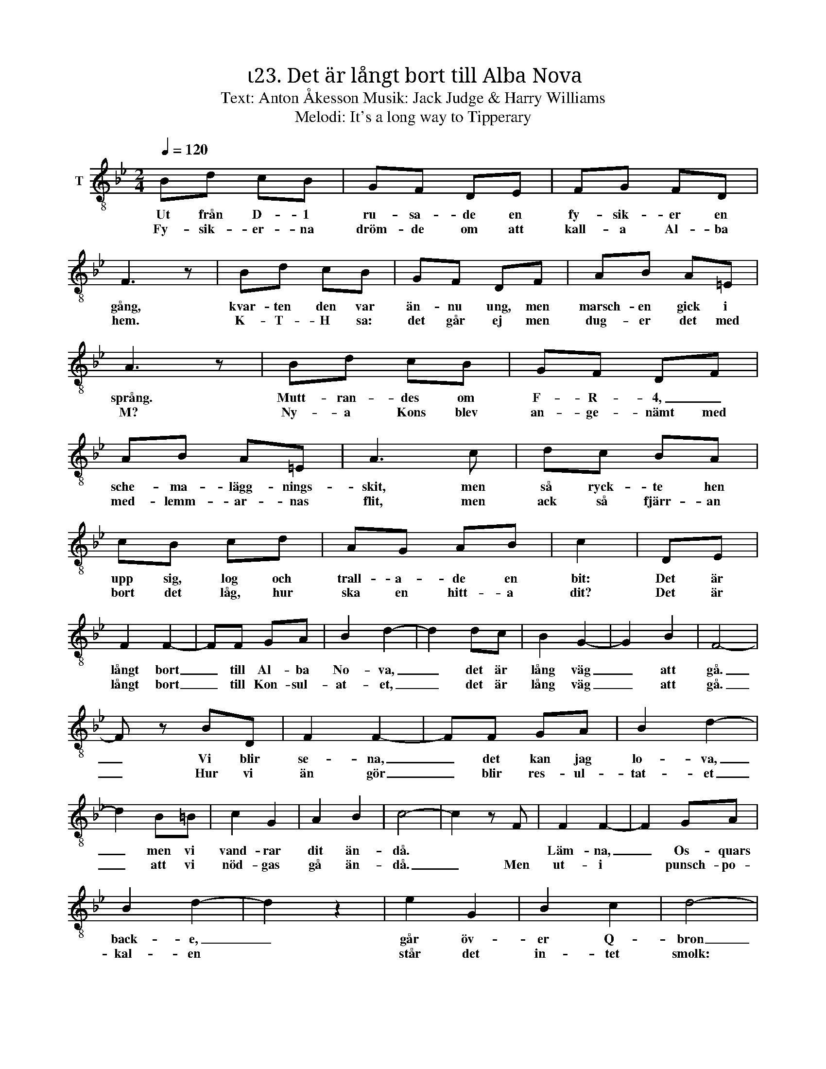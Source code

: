 X:1
T:ι23. Det är långt bort till Alba Nova 
T:Text: Anton Åkesson Musik: Jack Judge & Harry Williams
T:Melodi: It's a long way to Tipperary
L:1/8
Q:1/4=120
M:2/4
I:linebreak $
K:Bb
V:1 treble-8 nm="T"
V:1
 Bd cB | GF DE | FG FD | F3 z | Bd cB | GF DF | AB A=E |$ A3 z | Bd cB | GF DF | AB A=E | A3 c | %12
w: Ut från D- 1|ru- sa- de en|fy- sik- er en|gång,|kvar- ten den var|än- nu ung, men|marsch- en gick i|språng.|Mutt- ran- des om|F- R- 4, _|sche- ma- lägg- nings-|skit, men|
w: Fy- sik- er- na|dröm- de om att|kall- a Al- ba|hem.|K- T- H sa:|det går ej men|dug- er det med|M?|Ny- a Kons blev|an- ge- nämt med|med- lemm- ar- nas|flit, men|
 dc BA |$ cB cd | AG AB | c2 | DE | F2 F2- | FF GA | B2 d2- | d2 dc | B2 G2- | G2 B2 | F4- |$ %24
w: så ryck- te hen|upp sig, log och|trall- a- de en|bit:|Det är|långt bort|_ till Al- ba|No- va,|_ det är|lång väg|_ att|gå.|
w: ack så fjärr- an|bort det låg, hur|ska en hitt- a|dit?|Det är|långt bort|_ till Kon- sul-|at- et,|_ det är|lång väg|_ att|gå.|
 F z BD | F2 F2- | FF GA | B2 d2- | d2 B=B | c2 G2 | A2 B2 | c4- | c2 z F | F2 F2- | F2 GA |$ %35
w: _ Vi blir|se- na,|_ det kan jag|lo- va,|_ men vi|vand- rar|dit än-|då.||Läm- na,|_ Os- quars|
w: _ Hur vi|än gör|_ blir res- ul-|tat- et|_ att vi|nöd- gas|gå än-|då.|_ Men|ut- i|* punsch- po-|
 B2 d2- | d2 z2 | e2 G2 | B2 c2 | d4- | d z Bc | d2 d2 | dB cB | G4 | F2 B2 | d2 B2- |$ B2 c2 | %47
w: back- e,|_|går öv-|er Q-|bron|_ Det är|långt, långt,|bort till Al- ba|No-|va, där|mitt hjär-|* ta|
w: kal- en||står det|in- tet|smolk:|* Fys- ik-|er kan|strö- va till lo-|kal-|en, vi|är ett|vand- rings|
 B4 :| %48
w: bo!|
w: folk!|

